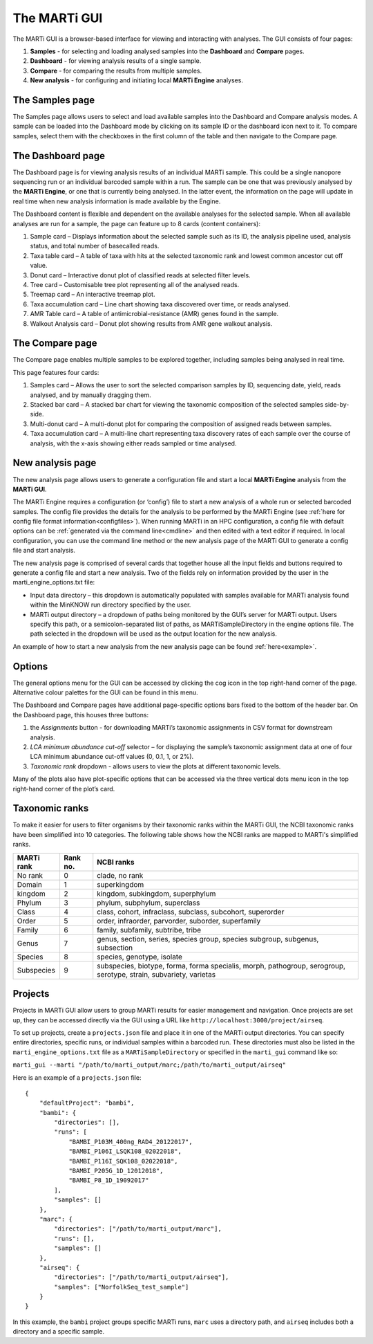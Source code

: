 .. _gui:

The MARTi GUI
=============

The MARTi GUI is a browser-based interface for viewing and interacting with analyses. The GUI consists of four pages:

#. **Samples** - for selecting and loading analysed samples into the **Dashboard** and **Compare** pages.
#. **Dashboard** - for viewing analysis results of a single sample.
#. **Compare** - for comparing the results from multiple samples.
#. **New analysis** - for configuring and initiating local **MARTi Engine** analyses.


The Samples page
----------------

.. image:: images/GuiSamples.png
  :width: 800
  :alt: MARTi GUI samples page
  :align: center

The Samples page allows users to select and load available samples into the Dashboard and Compare analysis modes. A sample can be loaded into the Dashboard mode by clicking on its sample ID or the dashboard icon next to it. To compare samples, select them with the checkboxes in the first column of the table and then navigate to the Compare page.


The Dashboard page
------------------

.. image:: images/GuiDashboard.png
  :width: 800
  :alt: MARTi GUI dashboard page
  :align: center

The Dashboard page is for viewing analysis results of an individual MARTi sample. This could be a single nanopore sequencing run or an individual barcoded sample within a run. The sample can be one that was previously analysed by the **MARTi Engine**, or one that is currently being analysed. In the latter event, the information on the page will update in real time when new analysis information is made available by the Engine.

The Dashboard content is flexible and dependent on the available analyses for the selected sample. When all available analyses are run for a sample, the page can feature up to 8 cards (content containers):

#. Sample card – Displays information about the selected sample such as its ID, the analysis pipeline used, analysis status, and total number of basecalled reads.
#. Taxa table card – A table of taxa with hits at the selected taxonomic rank and lowest common ancestor cut off value.
#. Donut card – Interactive donut plot of classified reads at selected filter levels.
#. Tree card – Customisable tree plot representing all of the analysed reads.
#. Treemap card – An interactive treemap plot.
#. Taxa accumulation card – Line chart showing taxa discovered over time, or reads analysed.
#. AMR Table card – A table of antimicrobial-resistance (AMR) genes found in the sample.
#. Walkout Analysis card – Donut plot showing results from AMR gene walkout analysis.


The Compare page
----------------

.. image:: images/GuiCompare.png
  :width: 800
  :alt: MARTi GUI compare page
  :align: center

The Compare page enables multiple samples to be explored together, including samples being analysed in real time.

This page features four cards:

#. Samples card – Allows the user to sort the selected comparison samples by ID, sequencing date, yield, reads analysed, and by manually dragging them.
#. Stacked bar card – A stacked bar chart for viewing the taxonomic composition of the selected samples side-by-side.
#. Multi-donut card – A multi-donut plot for comparing the composition of assigned reads between samples.
#. Taxa accumulation card – A multi-line chart representing taxa discovery rates of each sample over the course of analysis, with the x-axis showing either reads sampled or time analysed.


.. _startinganalysis:

New analysis page
-----------------

.. image:: images/GuiNew.png
  :width: 800
  :alt: MARTi GUI new analysis page
  :align: center

The new analysis page allows users to generate a configuration file and start a local **MARTi Engine** analysis from the **MARTi GUI**.

The MARTi Engine requires a configuration (or ‘config’) file to start a new analysis of a whole run or selected barcoded samples. The config file provides the details for the analysis to be performed by the MARTi Engine (see :ref:`here for config file format information<configfiles>`). When running MARTi in an HPC configuration, a config file with default options can be :ref:`generated via the command line<cmdline>` and then edited with a text editor if required. In local configuration, you can use the command line method or the new analysis page of the MARTi GUI to generate a config file and start analysis.

The new analysis page is comprised of several cards that together house all the input fields and buttons required to generate a config file and start a new analysis. Two of the fields rely on information provided by the user in the marti_engine_options.txt file:

* Input data directory – this dropdown is automatically populated with samples available for MARTi analysis found within the MinKNOW run directory specified by the user.
* MARTi output directory – a dropdown of paths being monitored by the GUI’s server for MARTi output. Users specify this path, or a semicolon-separated list of paths, as MARTiSampleDirectory in the engine options file. The path selected in the dropdown will be used as the output location for the new analysis.

An example of how to start a new analysis from the new analysis page can be found :ref:`here<example>`.

Options
-------


.. image:: images/GuiOptionsGeneral.png
  :width: 800
  :alt: MARTi GUI general options
  :align: center

The general options menu for the GUI can be accessed by clicking the cog icon in the top right-hand corner of the page. Alternative colour palettes for the GUI can be found in this menu.

The Dashboard and Compare pages have additional page-specific options bars fixed to the bottom of the header bar. On the Dashboard page, this houses three buttons:

1.	the *Assignments* button - for downloading MARTi’s taxonomic assignments in CSV format for downstream analysis.
2.	*LCA minimum abundance cut-off* selector – for displaying the sample’s taxonomic assignment data at one of four LCA minimum abundance cut-off values (0, 0.1, 1, or 2%).
3.	*Taxonomic rank* dropdown - allows users to view the plots at different taxonomic levels.

.. image:: images/GuiOptionsPlot.png
  :width: 800
  :alt: MARTi GUI plot options
  :align: center

Many of the plots also have plot-specific options that can be accessed via the three vertical dots menu icon in the top right-hand corner of the plot’s card.

Taxonomic ranks
---------------

To make it easier for users to filter organisms by their taxonomic ranks within the MARTi GUI, the NCBI taxonomic ranks have been simplified into 10 categories. The following table shows how the NCBI ranks are mapped to MARTi's simplified ranks.

+------------+----------+-------------------------------------------------------------------------------------------------------------------+
| MARTi rank | Rank no. | NCBI ranks                                                                                                        |
+============+==========+===================================================================================================================+
| No rank    | 0        | clade, no rank                                                                                                    |
+------------+----------+-------------------------------------------------------------------------------------------------------------------+
| Domain     | 1        | superkingdom                                                                                                      |
+------------+----------+-------------------------------------------------------------------------------------------------------------------+
| kingdom    | 2        | kingdom, subkingdom, superphylum                                                                                  |
+------------+----------+-------------------------------------------------------------------------------------------------------------------+
| Phylum     | 3        | phylum, subphylum, superclass                                                                                     |
+------------+----------+-------------------------------------------------------------------------------------------------------------------+
| Class      | 4        | class, cohort, infraclass, subclass, subcohort, superorder                                                        |
+------------+----------+-------------------------------------------------------------------------------------------------------------------+
| Order      | 5        | order, infraorder, parvorder, suborder, superfamily                                                               |
+------------+----------+-------------------------------------------------------------------------------------------------------------------+
| Family     | 6        | family, subfamily, subtribe, tribe                                                                                |
+------------+----------+-------------------------------------------------------------------------------------------------------------------+
| Genus      | 7        | genus, section, series, species group, species subgroup, subgenus, subsection                                     |
+------------+----------+-------------------------------------------------------------------------------------------------------------------+
| Species    | 8        | species, genotype, isolate                                                                                        |
+------------+----------+-------------------------------------------------------------------------------------------------------------------+
| Subspecies | 9        | subspecies, biotype, forma, forma specialis, morph, pathogroup, serogroup, serotype, strain, subvariety, varietas |
+------------+----------+-------------------------------------------------------------------------------------------------------------------+

Projects
--------

Projects in MARTi GUI allow users to group MARTi results for easier management and navigation. Once projects are set up, they can be accessed directly via the GUI using a URL like ``http://localhost:3000/project/airseq``.

To set up projects, create a ``projects.json`` file and place it in one of the MARTi output directories. You can specify entire directories, specific runs, or individual samples within a barcoded run. These directories must also be listed in the ``marti_engine_options.txt`` file as a ``MARTiSampleDirectory`` or specified in the ``marti_gui`` command like so:

``marti_gui --marti "/path/to/marti_output/marc;/path/to/marti_output/airseq"``

Here is an example of a ``projects.json`` file:

::

    {
        "defaultProject": "bambi",
        "bambi": {
            "directories": [],
            "runs": [
                "BAMBI_P103M_400ng_RAD4_20122017",
                "BAMBI_P106I_LSQK108_02022018",
                "BAMBI_P116I_SQK108_02022018",
                "BAMBI_P205G_1D_12012018",
                "BAMBI_P8_1D_19092017"
            ],
            "samples": []
        },
        "marc": {
            "directories": ["/path/to/marti_output/marc"],
            "runs": [],
            "samples": []
        },
        "airseq": {
            "directories": ["/path/to/marti_output/airseq"],
            "samples": ["NorfolkSeq_test_sample"]
        }
    }

In this example, the ``bambi`` project groups specific MARTi runs, ``marc`` uses a directory path, and ``airseq`` includes both a directory and a specific sample.
